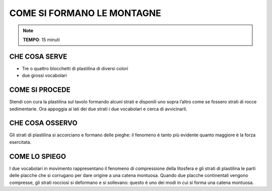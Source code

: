 COME SI FORMANO LE MONTAGNE
===========================

.. note::
   **TEMPO**: 15 minuti

CHE COSA SERVE
---------------

- Tre o quattro blocchetti di plastilina di diversi colori
- due grossi vocabolari

COME SI PROCEDE
---------------

Stendi con cura la plastilina sul tavolo formando alcuni strati e disponili uno sopra l’altro come se fossero strati di rocce sedimentarie. Ora appoggia ai lati dei due strati i due vocabolari e cerca di avvicinarli.

CHE COSA OSSERVO
----------------

Gli strati di plastilina si accorciano e formano delle pieghe: il fenomeno è tanto più evidente quanto maggiore è la forza esercitata.

COME LO SPIEGO
---------------

.. hint::
I due vocabolari in movimento rappresentano il fenomeno di compressione della litosfera e gli strati di plastilina le parti delle placche che si corrugano per dare origine a una catena montuosa. Quando due placche continentali vengono compresse, gli strati rocciosi si deformano e si sollevano: questo è uno dei modi in cui si forma una catena montuosa.



